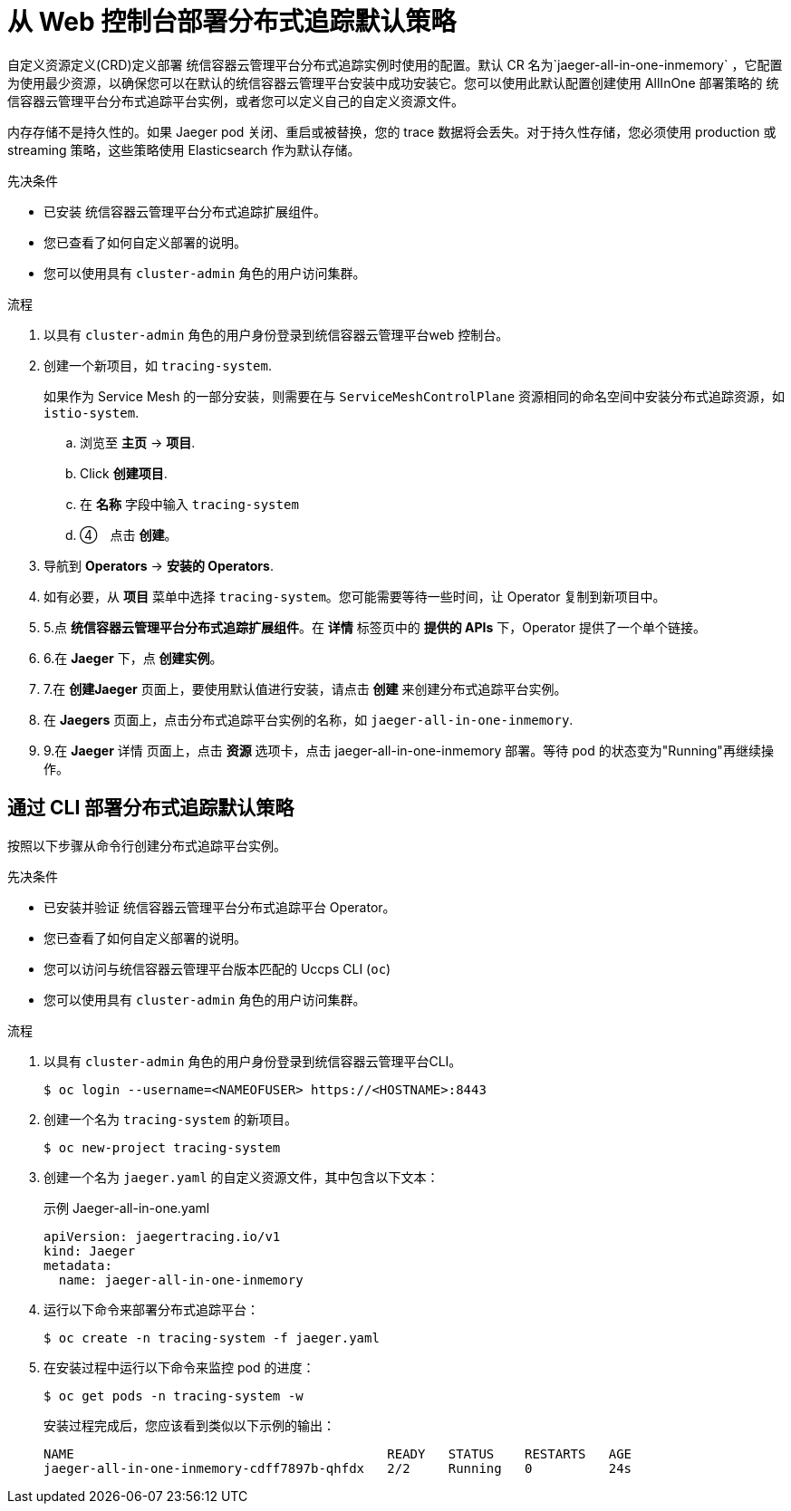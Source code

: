 ////
This module included in the following assemblies:
- distr_tracing_install/distr-tracing-deploying-jaeger.adoc
////

:_content-type: PROCEDURE
[id="distr-tracing-deploy-default_{context}"]
= 从 Web 控制台部署分布式追踪默认策略

自定义资源定义(CRD)定义部署 统信容器云管理平台分布式追踪实例时使用的配置。默认 CR 名为`jaeger-all-in-one-inmemory` ，它配置为使用最少资源，以确保您可以在默认的统信容器云管理平台安装中成功安装它。您可以使用此默认配置创建使用 AllInOne 部署策略的 统信容器云管理平台分布式追踪平台实例，或者您可以定义自己的自定义资源文件。

[注意]
====
内存存储不是持久性的。如果 Jaeger pod 关闭、重启或被替换，您的 trace 数据将会丢失。对于持久性存储，您必须使用 production 或 streaming 策略，这些策略使用 Elasticsearch 作为默认存储。
====

.先决条件

* 已安装 统信容器云管理平台分布式追踪扩展组件。
* 您已查看了如何自定义部署的说明。
* 您可以使用具有 `cluster-admin` 角色的用户访问集群。

.流程

. 以具有 `cluster-admin` 角色的用户身份登录到统信容器云管理平台web 控制台。

. 创建一个新项目，如 `tracing-system`.
+
[注意]
====
如果作为 Service Mesh 的一部分安装，则需要在与  `ServiceMeshControlPlane`  资源相同的命名空间中安装分布式追踪资源，如 `istio-system`.
====
+
.. 浏览至 *主页* -> *项目*.

.. Click *创建项目*.

.. 在 *名称* 字段中输入 `tracing-system`

.. ④　点击 *创建*。

. 导航到  *Operators* -> *安装的 Operators*.

. 如有必要，从 *项目* 菜单中选择 `tracing-system`。您可能需要等待一些时间，让 Operator 复制到新项目中。

. 5.点 *统信容器云管理平台分布式追踪扩展组件*。在 *详情* 标签页中的 *提供的 APIs* 下，Operator 提供了一个单个链接。

. 6.在 *Jaeger* 下，点 *创建实例*。

. 7.在 *创建Jaeger* 页面上，要使用默认值进行安装，请点击 *创建* 来创建分布式追踪平台实例。

. 在 *Jaegers* 页面上，点击分布式追踪平台实例的名称，如 `jaeger-all-in-one-inmemory`.

. 9.在 *Jaeger* 详情 页面上，点击 *资源* 选项卡，点击 jaeger-all-in-one-inmemory 部署。等待 pod 的状态变为"Running"再继续操作。


[id="distr-tracing-deploy-default-cli_{context}"]
== 通过 CLI 部署分布式追踪默认策略

按照以下步骤从命令行创建分布式追踪平台实例。

.先决条件

* 已安装并验证 统信容器云管理平台分布式追踪平台 Operator。
* 您已查看了如何自定义部署的说明。
* 您可以访问与统信容器云管理平台版本匹配的 Uccps CLI (`oc`)
* 您可以使用具有 `cluster-admin` 角色的用户访问集群。

.流程

. 以具有 `cluster-admin` 角色的用户身份登录到统信容器云管理平台CLI。
+
[source,terminal]
----
$ oc login --username=<NAMEOFUSER> https://<HOSTNAME>:8443
----

. 创建一个名为 `tracing-system` 的新项目。
+
[source,terminal]
----
$ oc new-project tracing-system
----

. 创建一个名为 `jaeger.yaml` 的自定义资源文件，其中包含以下文本：
+
.示例 Jaeger-all-in-one.yaml
[source,yaml]
----
apiVersion: jaegertracing.io/v1
kind: Jaeger
metadata:
  name: jaeger-all-in-one-inmemory
----

. 运行以下命令来部署分布式追踪平台：
+
[source,terminal]
----
$ oc create -n tracing-system -f jaeger.yaml
----

. 在安装过程中运行以下命令来监控 pod 的进度：
+
[source,terminal]
----
$ oc get pods -n tracing-system -w
----
+
安装过程完成后，您应该看到类似以下示例的输出：
+
[source,terminal]
----
NAME                                         READY   STATUS    RESTARTS   AGE
jaeger-all-in-one-inmemory-cdff7897b-qhfdx   2/2     Running   0          24s
----
